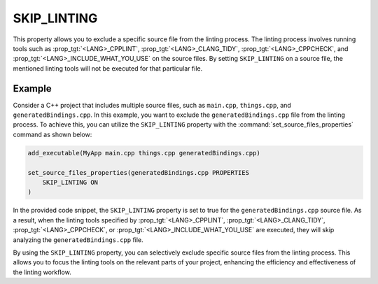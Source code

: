 SKIP_LINTING
------------

.. versionadded:: 3.27

This property allows you to exclude a specific source file
from the linting process. The linting process involves running
tools such as :prop_tgt:`<LANG>_CPPLINT`, :prop_tgt:`<LANG>_CLANG_TIDY`,
:prop_tgt:`<LANG>_CPPCHECK`, and :prop_tgt:`<LANG>_INCLUDE_WHAT_YOU_USE`
on the source files. By setting ``SKIP_LINTING`` on a source file,
the mentioned linting tools will not be executed for that
particular file.

Example
^^^^^^^

Consider a C++ project that includes multiple source files,
such as ``main.cpp``, ``things.cpp``, and ``generatedBindings.cpp``.
In this example, you want to exclude the ``generatedBindings.cpp``
file from the linting process. To achieve this, you can utilize
the ``SKIP_LINTING`` property with the :command:`set_source_files_properties`
command as shown below:

.. code-block:: cmake

  add_executable(MyApp main.cpp things.cpp generatedBindings.cpp)

  set_source_files_properties(generatedBindings.cpp PROPERTIES
      SKIP_LINTING ON
  )

In the provided code snippet, the ``SKIP_LINTING`` property is set to true
for the ``generatedBindings.cpp`` source file. As a result, when the linting
tools specified by :prop_tgt:`<LANG>_CPPLINT`, :prop_tgt:`<LANG>_CLANG_TIDY`,
:prop_tgt:`<LANG>_CPPCHECK`, or :prop_tgt:`<LANG>_INCLUDE_WHAT_YOU_USE`
are executed, they will skip analyzing the ``generatedBindings.cpp`` file.

By using the ``SKIP_LINTING`` property, you can selectively exclude specific
source files from the linting process. This allows you to focus the
linting tools on the relevant parts of your project, enhancing the efficiency
and effectiveness of the linting workflow.
